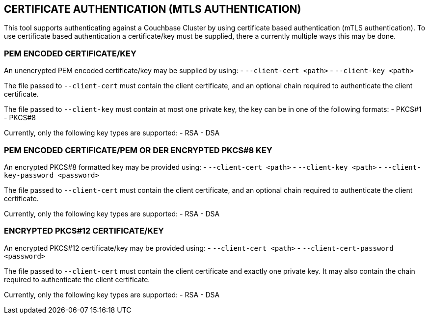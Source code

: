 == CERTIFICATE AUTHENTICATION (MTLS AUTHENTICATION)

This tool supports authenticating against a Couchbase Cluster by using certificate based authentication (mTLS
authentication). To use certificate based authentication a certificate/key must be supplied, there a currently
multiple ways this may be done.

=== PEM ENCODED CERTIFICATE/KEY

An unencrypted PEM encoded certificate/key may be supplied by using:
- `--client-cert <path>`
- `--client-key <path>`

The file passed to `--client-cert` must contain the client certificate, and an optional chain required to authenticate
the client certificate.

The file passed to `--client-key` must contain at most one private key, the key can be in one of the following formats:
- PKCS#1
- PKCS#8

Currently, only the following key types are supported:
- RSA
- DSA

=== PEM ENCODED CERTIFICATE/PEM OR DER ENCRYPTED PKCS#8 KEY

An encrypted PKCS#8 formatted key may be provided using:
- `--client-cert <path>`
- `--client-key <path>`
- `--client-key-password <password>`

The file passed to `--client-cert` must contain the client certificate, and an optional chain required to authenticate
the client certificate.

Currently, only the following key types are supported:
- RSA
- DSA

=== ENCRYPTED PKCS#12 CERTIFICATE/KEY

An encrypted PKCS#12 certificate/key may be provided using:
- `--client-cert <path>`
- `--client-cert-password <password>`

The file passed to `--client-cert` must contain the client certificate and exactly one private key. It may also contain
the chain required to authenticate the client certificate.

Currently, only the following key types are supported:
- RSA
- DSA
